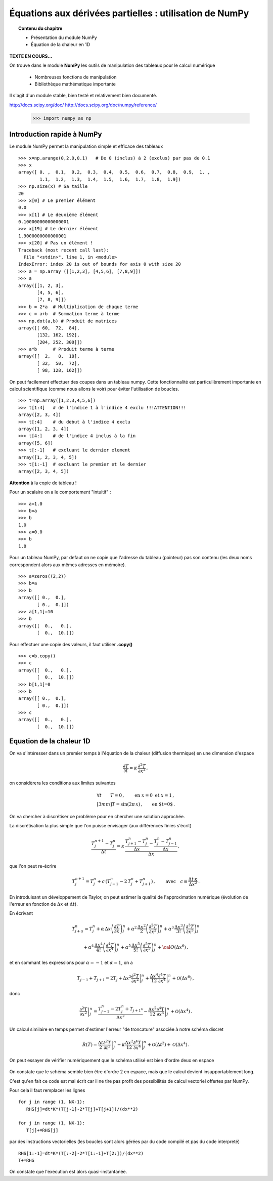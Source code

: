 Équations aux dérivées partielles : utilisation de NumPy
==========================================

.. topic:: Contenu du chapitre

    * Présentation du module NumPy

    * Équation de la chaleur en 1D

**TEXTE EN COURS...**

On trouve dans le module **NumPy** les outils de manipulation des tableaux
pour le calcul numérique 

   * Nombreuses fonctions de manipulation

   * Bibliothèque mathématique importante

Il s'agit d'un 
module stable, bien testé et relativement bien documenté. 

http://docs.scipy.org/doc/
http://docs.scipy.org/doc/numpy/reference/


    >>> import numpy as np


Introduction rapide à NumPy
--------------

Le module NumPy permet la manipulation simple et efficace des tableaux ::

    >>> x=np.arange(0,2.0,0.1)   # De 0 (inclus) à 2 (exclus) par pas de 0.1
    >>> x
    array([ 0. ,  0.1,  0.2,  0.3,  0.4,  0.5,  0.6,  0.7,  0.8,  0.9,  1. ,
            1.1,  1.2,  1.3,  1.4,  1.5,  1.6,  1.7,  1.8,  1.9])
    >>> np.size(x) # Sa taille
    20
    >>> x[0] # Le premier élément
    0.0
    >>> x[1] # Le deuxième élément
    0.10000000000000001
    >>> x[19] # Le dernier élément
    1.9000000000000001
    >>> x[20] # Pas un élément !
    Traceback (most recent call last):
      File "<stdin>", line 1, in <module>
    IndexError: index 20 is out of bounds for axis 0 with size 20
    >>> a = np.array ([[1,2,3], [4,5,6], [7,8,9]])
    >>> a
    array([[1, 2, 3],
           [4, 5, 6],
           [7, 8, 9]])
    >>> b = 2*a  # Multiplication de chaque terme
    >>> c = a+b  # Sommation terme à terme
    >>> np.dot(a,b) # Produit de matrices
    array([[ 60,  72,  84],
           [132, 162, 192],
           [204, 252, 300]])
    >>> a*b      # Produit terme à terme
    array([[  2,   8,  18],
           [ 32,  50,  72],
           [ 98, 128, 162]])


On peut facilement effectuer des coupes dans un tableau numpy. Cette
fonctionnalité est particulièrement importante en calcul scientifique 
(comme nous allons le voir) pour éviter l'utilisation de boucles. ::

    >>> t=np.array([1,2,3,4,5,6])
    >>> t[1:4]   # de l'indice 1 à l'indice 4 exclu !!!ATTENTION!!!
    array([2, 3, 4])
    >>> t[:4]    # du debut à l'indice 4 exclu
    array([1, 2, 3, 4])
    >>> t[4:]    # de l'indice 4 inclus à la fin
    array([5, 6])
    >>> t[:-1]   # excluant le dernier element
    array([1, 2, 3, 4, 5])
    >>> t[1:-1]  # excluant le premier et le dernier
    array([2, 3, 4, 5])


**Attention** à la copie de tableau !

Pour un scalaire on a le comportement "intuitif" : ::

    >>> a=1.0
    >>> b=a
    >>> b
    1.0
    >>> a=0.0
    >>> b
    1.0


Pour un tableau NumPy, par defaut on ne copie que l'adresse du
tableau (pointeur) pas son contenu (les deux noms correspondent alors aux
mêmes adresses en mémoire). ::

    >>> a=zeros((2,2))
    >>> b=a
    >>> b
    array([[ 0.,  0.],
           [ 0.,  0.]])
    >>> a[1,1]=10
    >>> b
    array([[  0.,   0.],
           [  0.,  10.]])

Pour effectuer une copie des valeurs, il faut
utiliser **.copy()** ::

    >>> c=b.copy()
    >>> c
    array([[  0.,   0.],
           [  0.,  10.]])
    >>> b[1,1]=0  
    >>> b
    array([[ 0.,  0.],
           [ 0.,  0.]])
    >>> c
    array([[  0.,   0.],
           [  0.,  10.]])



Equation de la chaleur 1D
--------------

On va s'intéresser dans un premier temps à l'équation de la chaleur
(diffusion thermique) en une dimension d'espace

.. math::

    \frac{\partial T}{\partial t} = \kappa \, \frac{\partial^2 T}{\partial
    x^2} \, ,

on considèrera les conditions aux limites suivantes

.. math::

   \forall t \qquad  T=0 \, ,\qquad \text{en} \,\, x=0 \,\,  \text{et} \,\,  x=1 \, ,\\[3mm]
   T=\sin(2\pi\,x)\, ,  \qquad \text{en $t=0$}\, .


On va chercher à discrétiser ce problème pour en chercher une solution
approchée. 

La discrétisation la plus simple que l'on puisse envisager (aux différences
finies s'écrit)

.. math::

   \frac{T_{j}^{n+1}-T_{j}^{n}}{\Delta t} =
   \kappa \, 
   \frac{\frac{T_{j+1}^n-T_{j}^{n}}{\Delta
   x}-\frac{T_{j}^n-T_{j-1}^{n}}{\Delta x}}{\Delta x} \, ,

que l'on peut re-écrire

.. math::
   T_{j}^{n+1}=T_{j}^{n}+ c \,
   (T_{j-1}^n-2\, T_{j}^{n}+T_{j+1}^{n}) \, , 
   \qquad \text{avec}\quad 
   c\equiv \frac{{\Delta t}\,  \kappa}{\Delta x^2} \, .


.. figure:: auto_examples/images/edp1_1D_heat_loops_1.png 
    :scale: 80
    :target: auto_examples/edp1_1D_heat_loops.html

.. only:: html

    [:ref:`Python source code <example_edp1_1D_heat_loops.py>`]


En introduisant un développement de Taylor, on peut estimer la qualité de
l'approximation numérique (évolution de l'erreur en fonction de
:math:`\Delta x` et :math:`\Delta t`).

En écrivant

.. math::
   T_{j+\alpha}^n = T_{j}^n 
   + \alpha \, \Delta x \left(\frac{\partial T}{\partial x}\right)_{j}^n 
   + \alpha^2 \, \frac{\Delta x^2}{2} \left(\frac{\partial^2 T}{\partial x^2}\right)_{j}^n
   + \alpha^3 \, \frac{\Delta x^3}{3!} \left(\frac{\partial^3 T}{\partial
   x^3}\right)_{j}^n

.. math::
   + \alpha^4 \, \frac{\Delta x^4}{4!} \left(\frac{\partial^4 T}{\partial x^4}\right)_{j}^n 
   + \alpha^5 \, \frac{\Delta x^5}{5!} \left(\frac{\partial^5 T}{\partial x^5}\right)_{j}^n 
   + {\cal O}(\Delta x^6) \, ,

et en sommant les expressions pour :math:`\alpha=-1` et :math:`\alpha=1`, 
on a 

.. math::
   T_{j-1} + T_{j+1} = 2 T_{j} + \Delta x^2 \left.\frac{\partial^2 
   T}{\partial x^2}\right|_{j}^n + \frac{\Delta 
   x^4}{12}\left.\frac{\partial^4 T}{\partial x^4}\right|_{j}^n + \mathcal{O}(\Delta 
   x^6) \, ,

donc

.. math::
   \left.\frac{\partial ^2 T}{\partial x ^2} \right|_j^n =
   \frac{T_{j-1}^n-2T_j^n+T_{j+1^n}}{\Delta x ^2} - \frac{\Delta 
   x^2}{12}\left.\frac{\partial^4T}{\partial x^4}\right|_j^n + \mathcal{O}(\Delta x^4)
   \, .

Un calcul similaire en temps permet d'estimer l'erreur "de troncature"
associée à notre schéma discret

.. math::
   R(T)=
   \frac{\Delta t}{2}\left.\frac{\partial^2 T}{\partial t^2}\right|_j^n
   - \kappa\frac{\Delta x^2}{12}\left.\frac{\partial^4 T}{\partial x^4}\right|_j^n + \mathcal{O}(\Delta 
   t^2)+\mathcal{O}(\Delta x^4) \, .


On peut essayer de vérifier numériquement que le schéma utilisé est bien
d'ordre deux en espace

.. figure:: auto_examples/images/edp2_1D_heat_loops_conv_1.png 
    :scale: 80
    :target: auto_examples/edp2_1D_heat_loops_conv.html

.. only:: html

    [:ref:`Python source code <example_edp2_1D_heat_loops_conv.py>`]

On constate que le schéma semble bien être d'ordre 2 en espace, mais que le
calcul devient insupportablement long.

C'est qu'en fait ce code est mal écrit car il ne tire pas profit des
possibilités de calcul vectoriel offertes par NumPy.

Pour cela il faut remplacer les lignes ::

       for j in range (1, NX-1):
          RHS[j]=dt*K*(T[j-1]-2*T[j]+T[j+1])/(dx**2)
 
       for j in range (1, NX-1):
          T[j]+=RHS[j]

par des instructions vectorielles (les boucles sont alors gérées par du
code compilé et pas du code interpreté) ::

       RHS[1:-1]=dt*K*(T[:-2]-2*T[1:-1]+T[2:])/(dx**2)
       T+=RHS

On constate que l'execution est alors quasi-instantanée.

.. only:: html

    [:ref:`Python source code <example_edp3_1D_heat_vect_conv.py>`]
